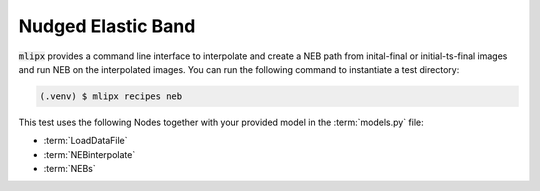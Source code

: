 Nudged Elastic Band
===================

:code:`mlipx` provides a command line interface to interpolate and create a NEB path from inital-final or initial-ts-final images and run NEB on the interpolated images.
You can run the following command to instantiate a test directory:

.. code-block:: console

   (.venv) $ mlipx recipes neb

.. mermaid::
   :align: center

   graph TD
      subgraph setup
         setup1["LoadDataFile"]
         setup2["NEBinterpolate"]
      end
      subgraph mg1["Model 1"]
         m1["NEBs"]
      end
      subgraph mg2["Model 2"]
         m2["NEBs"]
      end
      subgraph mgn["Model <i>N</i>"]
         m3["NEBs"]
      end
      setup --> mg1
      setup --> mg2
      setup --> mgn

This test uses the following Nodes together with your provided model in the :term:`models.py` file:

* :term:`LoadDataFile`
* :term:`NEBinterpolate`
* :term:`NEBs`


.. dropdown:: Content of :code:`main.py`

   .. literalinclude:: ../../../examples/neb/main.py
      :language: Python


.. dropdown:: Content of :code:`models.py`

   .. literalinclude:: ../../../examples/neb/models.py
      :language: Python
